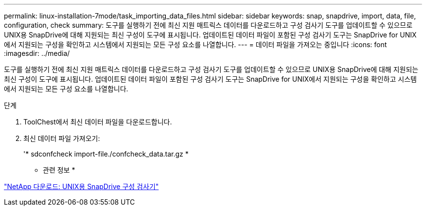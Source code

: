 ---
permalink: linux-installation-7mode/task_importing_data_files.html 
sidebar: sidebar 
keywords: snap, snapdrive, import, data, file, configuration, check 
summary: 도구를 실행하기 전에 최신 지원 매트릭스 데이터를 다운로드하고 구성 검사기 도구를 업데이트할 수 있으므로 UNIX용 SnapDrive에 대해 지원되는 최신 구성이 도구에 표시됩니다. 업데이트된 데이터 파일이 포함된 구성 검사기 도구는 SnapDrive for UNIX에서 지원되는 구성을 확인하고 시스템에서 지원되는 모든 구성 요소를 나열합니다. 
---
= 데이터 파일을 가져오는 중입니다
:icons: font
:imagesdir: ../media/


[role="lead"]
도구를 실행하기 전에 최신 지원 매트릭스 데이터를 다운로드하고 구성 검사기 도구를 업데이트할 수 있으므로 UNIX용 SnapDrive에 대해 지원되는 최신 구성이 도구에 표시됩니다. 업데이트된 데이터 파일이 포함된 구성 검사기 도구는 SnapDrive for UNIX에서 지원되는 구성을 확인하고 시스템에서 지원되는 모든 구성 요소를 나열합니다.

.단계
. ToolChest에서 최신 데이터 파일을 다운로드합니다.
. 최신 데이터 파일 가져오기:
+
'* sdconfcheck import-file./confcheck_data.tar.gz *



* 관련 정보 *

http://mysupport.netapp.com/NOW/download/tools/snapdrive_config_checker_unix/["NetApp 다운로드: UNIX용 SnapDrive 구성 검사기"]
